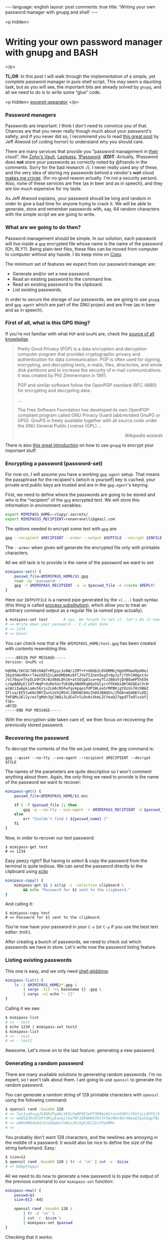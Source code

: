#+OPTIONS: -*- eval: (org-jekyll-mode); eval: (writegood-mode) -*-
#+AUTHOR: Renan Ranelli (renanranelli@gmail.com)
#+OPTIONS: toc:nil n:3
#+STARTUP: oddeven
#+STARTUP: hidestars
#+BEGIN_HTML
---
language: english
layout: post
comments: true
title: 'Writing your own password manager with gnupg and shell'
---
#+END_HTML

<p hidden>
* Writing your own password manager with gnupg and BASH
</p>

  *TL;DR*: In this post I will walk through the implementation of a simple, yet
  complete password manager in pure shell script. This may seem a daunting task,
  but as you will see, the important bits are already solved by =gnupg=, and all
  we need to do is to write some “glue” code.

  <p hidden> _excerpt-separator_ </p>

*** Password managers

    Passwords are important. I think I don't need to convince you of that.
    Chances are that you never really though much about your password's safety,
    and if you never did so, I recommend you to read [[http://blog.codinghorror.com/your-password-is-too-damn-short/][this great post]] by Jeff
    Atwood (of coding horror) to understand why you should care.

    There are many services that provide you "password management in _their_
    cloud", like [[https://www.zoho.com/vault/?gclid%3DCKSskp2Ly8gCFQ8GkQod4WAGMw][Zoho's Vault]], [[https://lastpass.com/][Lastpass]], [[https://agilebits.com/onepassword][1Password]]. (*EDIT*: Actually, 1Password
    does *not* store your passwords as correctly noted by @fnando in the
    comments. Sorry for the bad research :/). I never really used any of these,
    and the very idea of storing my passwords behind a vendor's +wall+ cloud
    [[https://blog.lastpass.com/2015/06/lastpass-security-notice.html/][makes me cringe]]. (for no good reason actually. I'm not a security person).
    Also, none of these services are free (as in beer and as in speech), and
    they are too much expensive for my taste.

    As Jeff Atwood explains, your password should be long and random in order to
    give a bad time for anyone trying to crack it. We will be able to generate,
    store and remember passwords with, say, 64 random characters with the simple
    script we are going to write.

*** What are we going to do then?

    Password management should be simple. In our solution, each password will
    live inside a =gpg= encrypted file whose name is the name of the password
    (Oh, RLY?). Being plain-text files, these files can be moved from computer
    to computer without any hassle. I do keep mine on [[https://copy.com?r%3DmvbJow][Copy]].

    The minimum set of features we expect from our password manager are:

    + Generate and/or set a new password.
    + Read an existing password to the command line.
    + Read an existing password to the clipboard.
    + List existing passwords.

    In order to secure the storage of our passwords, we are going to use =gnupg=
    and =gpg-agent= which are part of the GNU project and are Free (as in beer
    and as in speech).

*** First of all, what is this GPG thing?

    If you're not familiar with what =PGP= and =GnuPG= are, check the [[https://en.wikipedia.org/wiki/Pretty_Good_Privacy][source of
    all knowledge]].

#+begin_quote
Pretty Good Privacy (PGP) is a data encryption and decryption computer program
that provides cryptographic privacy and authentication for data communication.
PGP is often used for signing, encrypting, and decrypting texts, e-mails, files,
directories, and whole disk partitions and to increase the security of e-mail
communications. It was created by Phil Zimmermann in 1991.

PGP and similar software follow the OpenPGP standard (RFC 4880) for encrypting
and decrypting data.

...

The Free Software Foundation has developed its own OpenPGP-compliant program
called GNU Privacy Guard (abbreviated GnuPG or GPG). GnuPG is freely available
together with all source code under the GNU General Public License (GPL) ...

@@html:<div align="right"><i>@@

Wikipedia wizards

@@html:</i></div>@@
#+end_quote

    There is also [[http://www.ianatkinson.net/computing/gnupg.htm][this great introduction]] on how to use =gnupg= to encrypt your
    important stuff.

*** Encrypting a password (password-set)

    For now on, I will assume you have a working =gpg-agent= setup. That means
    the passphrase for the recipient's (which is yourself) key is cached, your
    private and public keys are trusted and are in the =gpg-agent='s keyring.

    First, we need to define where the passwords are going to be stored and who
    is the “recipient” of the =gpg= encrypted text. We will store this
    information in environment variables:

    #+begin_src sh
export MIMIPASS_HOME=~/Copy/.secrets/
export MIMIPASSS_RECIPIENT=renanranelli@gmail.com
    #+end_src

    The options needed to encrypt some text with =gpg= are:

#+begin_src sh
gpg --recipient $RECIPIENT --armor --output $OUTFILE --encrypt $INFILE
#+end_src

    The =--armor= when given will generate the encrypted file only with
    printable characters.

    All we still lack is to provide is the name of the password we want to set:

    #+begin_src sh
    mimipass-set() {
        passwd_file=$MIMIPASS_HOME/$1.gpg
        read -ep 'password: '
        gpg -r $MIMIPASS_RECIPIENT -a -o $passwd_file -e <(echo $REPLY)
    }
    #+end_src

    Here our =INTPUTFILE= is a named pipe generated by the =<(...)= bash syntax
    (this thing is called [[http://tldp.org/LDP/abs/html/process-sub.html][process substitution]]), which allow you to treat an
    arbitrary command output as a regular file (a named pipe actually).

#+begin_src sh
$ mimipass-set test       # ops. We forgot to set it. let's do it now
# => Write down your password... C-d when done
# => 1234
# => Done!
#+end_src

    You can check now that a file =$MIMIPASS_HOME/test.gpg= has been created
    with contents resembling this:

#+begin_src
-----BEGIN PGP MESSAGE-----
Version: GnuPG v1

hQEMA/I6COc700iRAQf+MIpyc1o8W/zZMT+Y+U0QbIL0VDMMGj9gUVROweRpH0ei
26ydtWeVRX+rT4wVXE5ZcLWxOMOmKx6FlJYeTIZnetOxg5+8pJy7jfXhlH0gxt3v
/Vi70qzeTnyDLb9YIKrBzd60L0h16+atSO1pD1va+myTCz2B8oVjDYB0aHP5hEOk
c/mpBARyEl1HT+NqP+duRe5GzfUkVBy4B6MXqAQa5GCyrcFFKAbsQKlW2QEalVcH
wiWziIwApkiaAv56zjx2Lm6cN5FwfqvkpqeiPdPIWLea5rMPBKjgYOzUs70z9BAZ
IFlua/EE5lw6Oz9BYZunCoVX2MS4lJQHVWC6Hz2h89JBAQVn/2hOA+mQ4QKYuXDj
fmFQMs26l2y/esTgMdn3gC3WQi3LQCwTxlL0vHiXkmLZCYeaQ27qpdTToOlvxbfj
T3E=
=BYID
-----END PGP MESSAGE-----
#+end_src

    With the encryption side taken care of, we then focus on recovering the
    previously stored password.

*** Recovering the password

    To decrypt the contents of the file we just created, the gpg command is:

#+begin_src
gpg --quiet --no-tty --use-agent --recipient $RECIPIENT --decrypt $FILE
#+end_src

    The names of the parameters are quite descriptive so I won't comment
    anything about them. Again, the only thing we need to provide is the name of
    the password we want to recover:

#+begin_src sh
mimipass-get() {
    passwd_file=$MIMIPASS_HOME/$1.enc

    if [ -f $passwd_file ]; then
        gpg -q --no-tty --use-agent -r $MIMIPASS_RECIPIENT -d $passwd_file
    else
        err "Couldn't find [ ${passwd_name} ]"
    fi
}
#+end_src

    Now, in order to recover our test password:

#+begin_src
$ mimipass-get test
# => 1234
#+end_src

    Easy peezy right? But having to select & copy the password from the terminal
    is quite tedious. We can send the password directly to the clipboard using
    [[http://linux.die.net/man/1/xclip][xclip]]

#+begin_src sh
mimipass-copy() {
    mimipass-get $1 | xclip -i -selection clipboard \
        && echo "Password for $1 sent to the clipboard."
}
#+end_src

    And calling it:

#+begin_src
$ mimipass-copy test
# => Password for $1 sent to the clipboard.
#+end_src

    You're now have your password in your =C-v= (or =C-y= if you use the best
    text editor :troll:).

    After creating a bunch of passwords, we need to check out which passwords we
    have in store. Let's write now the password listing feature.

*** Listing existing passwords

    This one is easy, and we only need [[http://www.tldp.org/LDP/abs/html/globbingref.html][shell globbing]]:

#+begin_src sh
mimipass-list() {
    ls -1 $MIMIPASS_HOME/*.gpg \
        | xargs -I{} -n1 basename {} .gpg \
        | xargs -n1 echo "- {}"
}
#+end_src

    Calling it we see:

#+begin_src sh
$ mimipass-list
# => - test
$ echo 1234 | mimipass-set test2
$ mimipass-list
# => - test
# => - test2
#+end_src

    Awesome. Let's move on to the last feature: generating a new password.

*** Generating a random password

    There are many available solutions to generating random passwords. I'm no
    expert, so I won't talk about them. I am going to use =openssl= to generate
    the random password.

    You can generate a random string of 128 printable characters with =openssl=
    using the following command:

#+begin_src sh
$ openssl rand -base64 128
# => 7wc1cq9xygJS4OKdTg4ALVEOLOqNP9E1mFT3M8mxH2+snn5hKYzf8eIsLLDHYEj9
# => e805ZJKcOCVPY3MjyEaxqit9aTN71NhNHKbTDtfF5mcMUv4O+3NzwECbyVZqpfNi
# => e0HnAMkdxbd/EndoKpDzYnN1s26zXpFzGCZIo7FpdMM=
# =>
#+end_src

    You probably don't want 128 characters, and the newlines are annoying in the
    middle of a password. It would also be nice to define the size of the string
    beforehand. Easy:

#+begin_src sh
$ size=12
$ openssl rand -base64 128 | tr -d '\n' | cut -c -$size
# => BdmpTxqpuJ
#+end_src

    All we need to do now to generate a new password is to pipe the output of
    the previous command to our =mimipass-set= function:

#+begin_src sh
mimipass-new() {
    passwd=$1
    size=${2:-64}

    openssl rand -base64 128 \
        | tr -d '\n' \
        | cut -c -$size \
        | mimipass-set $passwd
}
#+end_src

    Checking that it works:

#+begin_src sh
$ mimipass new-set test2  # generate a new password and set it to `test2`
$ mimipass get test2      # it works!
# => OVv5FQi5maQlgrAfJtn8E+rldsGNgfazrbF/HLX4WvskwHpmm8wiPuxIRq96Edy+
#+end_src

    And that's it. We have covered all the features we listed in less than 40
    lines of shell script. We were able to do this because =gpg-agent= did all
    the heavy lifting for us.

    The code presented here is available at [[https://github.com/rranelli/mimipass][github]] with some minor modifications

    EDIT: After I implemented =MimiPass= I found [[http://www.passwordstore.org/][pass]], which embodies the same
    idea (i.e., is gpg-agent based) but is much more mature and has some extra
    features. I definitely recommend you to check it out, since there are many
    niceties and integrations available.

    That's it.

    ---

